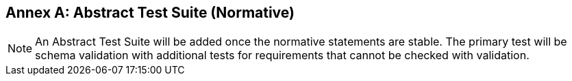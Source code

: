 [appendix]
:appendix-caption: Annex
== Abstract Test Suite (Normative)

NOTE: An Abstract Test Suite will be added once the normative statements are stable. The primary test will be schema validation with additional tests for requirements that cannot be checked with validation.
